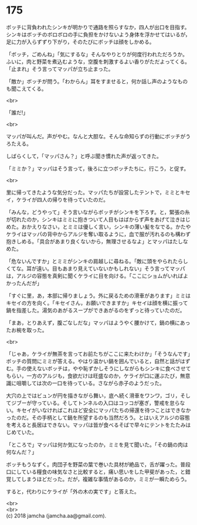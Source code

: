 #+OPTIONS: toc:nil
#+OPTIONS: \n:t

* 175

  ボッチに背負われたシンキが明かりで通路を照らすなか，四人が出口を目指す。シンキはボッチのボロボロの手に負担をかけないよう身体を浮かせてはいるが，足に力が入らずずり下がり，そのたびにボッチは顔をしかめる。

  「ボッチ，ごめんね」「気にするな」そんなやりとりが何度行われただろうか。ふいに，肉と野菜を煮込むような，空腹を刺激するよい香りがただよってくる。「止まれ」そう言ってマッパが立ち止まった。

  「敵か」ボッチが問う。「わからん」耳をすませると，何か話し声のようなものも聞こえてくる。

  <br>

  「誰だ!」

  <br>

  マッパが叫んだ。声がやむ。なんと大胆な。そんな命知らずの行動にボッチがうろたえる。

  しばらくして，「マッパさん？」と呼ぶ聞き慣れた声が返ってきた。

  「ミミか？」マッパはそう言って，後ろに立つボッチたちに，行こう，と促す。

  <br>

  里に帰ってきたような気分だった。マッパたちが設営したテントで，ミミとキセイ，ケライが四人の帰りを待っていたのだ。

  「みんな，どうやって」そう言いながらボッチがシンキを下ろす。と，緊張の糸が切れたのか，シンキはミミに抱きついて人目もはばからず声をあげて泣きはじめた。おかえりなさい，とミミは優しく言い，シンキの薄い髪をなでる。かたやケライはマッパの背中からアルジを奪い取るように，血で服が汚れるのも構わず抱きしめる。「具合があまり良くないから，無理させるなよ」とマッパはたしなめた。

  「危ないんですか」とミミがシンキの肩越しに尋ねる。「敵に頭をやられたらしくてな。耳が遠い。目もあまり見えていないかもしれない」そう言ってマッパは，アルジの容態を真剣に聞くケライに目を向ける。「ここにショムがいればよかったんだが」

  「すぐに里，あ，本部に帰りましょう。外に戻るための滑車があります」ミミはキセイの方を向く。「キセイさん，お願いできますか」キセイは顔を横に振って鍋を指差した。湯気のあがるスープができあがるのをずっと待っていたのだ。

  「まあ，とりあえず，腹ごなしだな」マッパはようやく腰かけて，鍋の横にあったお椀を取った。

  <br>

  「じゃあ，ケライが無茶を言ってお前たちがここに来たわけか」「そうなんです」ボッチの質問にミミが答える。やはり温かい鍋を囲んでいると，自然と話がはずむ。手の使えないボッチは，やや恥ずかしそうにしながらもシンキに食べさせてもらい，一方のアルジも，食欲だけは旺盛なのか，ケライが口に運ぶたび，無意識に咀嚼しては次の一口を待っている。さながら赤子のようだった。

  大穴の上ではビュンが円を描きながら舞い，底へ続く滑車をワンワ，ゴリ，そしてジブーが守っている。そしてトンネルの入口はコッコが塞ぎ，警戒を怠らない。キセイがいなければこれほど安全にマッパたちの帰還を待つことはできなかったのだ。その手柄として鍋を所望するのも当然だろう。とはいえアルジの容態を考えると長居はできない。マッパは皆が食べるそばで早々にテントをたたみはじめていた。

  「ところで」マッパは何か気になったのか，ミミを見て聞いた。「その鍋の肉は何なんだ？」

  ボッチもうなずく。肉団子を野菜の葉で巻いた具材が絶品で，舌が躍った。普段口にしている糧食の味気なさと比較すると，痛い思いをした甲斐があった，と錯覚してしまうほどだった。だが，複雑な事情があるのか，ミミが一瞬ためらう。

  すると，代わりにケライが「外の木の実です」と答えた。

  <br>
  <br>
  (c) 2018 jamcha (jamcha.aa@gmail.com).

  [[http://creativecommons.org/licenses/by-nc-sa/4.0/deed][file:http://i.creativecommons.org/l/by-nc-sa/4.0/88x31.png]]

